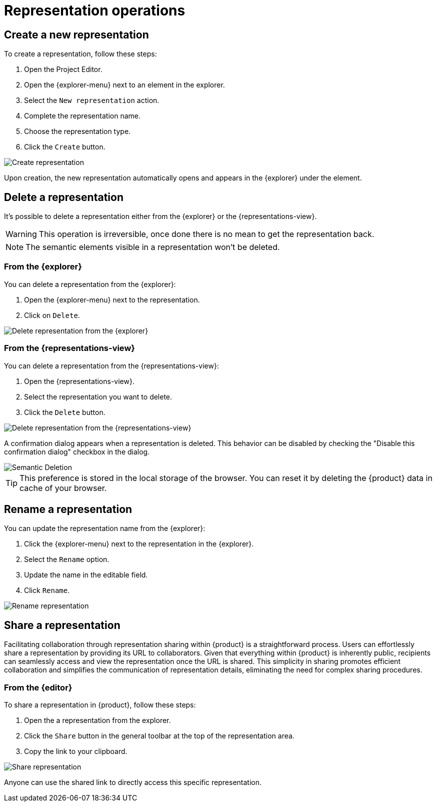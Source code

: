 = Representation operations

[#create-representation]
== Create a new representation

To create a representation, follow these steps:

. Open the Project Editor.
. Open the {explorer-menu} next to an element in the explorer.
. Select the `New representation` action.
. Complete the representation name.
. Choose the representation type.
. Click the `Create` button.

image::hands-on-new-representation.png[Create representation]

Upon creation, the new representation automatically opens and appears in the {explorer} under the element.

[#delete-representation]
== Delete a representation

It's possible to delete a representation either from the {explorer} or the {representations-view}.

[WARNING]
====
This operation is irreversible, once done there is no mean to get the representation back.
====

[NOTE]
====
The semantic elements visible in a representation won't be deleted.
====

=== From the {explorer}

You can delete a representation from the {explorer}:

. Open the {explorer-menu} next to the representation.
. Click on `Delete`.

image::hands-on-delete-representation-from-explorer.png[Delete representation from the {explorer}]

=== From the {representations-view}

You can delete a representation from the {representations-view}:

. Open the {representations-view}.
. Select the representation you want to delete.
. Click the `Delete` button.

image::hands-on-delete-representation-from-representation-view.png[Delete representation from the {representations-view}]


A confirmation dialog appears when a representation is deleted.
This behavior can be disabled by checking the "Disable this confirmation dialog" checkbox in the dialog.

image::manage-elements-semantic-deletion.png[Semantic Deletion]

[TIP]
====
This preference is stored in the local storage of the browser.
You can reset it by deleting the {product} data in cache of your browser.
====

[#rename-representation]
== Rename a representation

You can update the representation name from the {explorer}:

. Click the {explorer-menu} next to the representation in the {explorer}.
. Select the `Rename` option.
. Update the name in the editable field.
. Click `Rename`.

image::hands-on-rename-representation.png[Rename representation]

[#share-representation]
== Share a representation

Facilitating collaboration through representation sharing within {product} is a straightforward process.
Users can effortlessly share a representation by providing its URL to collaborators.
Given that everything within {product} is inherently public, recipients can seamlessly access and view the representation once the URL is shared.
This simplicity in sharing promotes efficient collaboration and simplifies the communication of representation details, eliminating the need for complex sharing procedures.

=== From the {editor}

To share a representation in {product}, follow these steps:

. Open the a representation from the explorer.
. Click the `Share` button in the general toolbar at the top of the representation area.
. Copy the link to your clipboard.

image::hands-on-share-representation.png[Share representation]

Anyone can use the shared link to directly access this specific representation.
